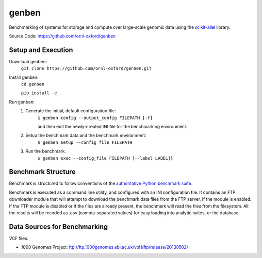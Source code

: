 genben
===================

Benchmarking of systems for storage and compute over large-scale genomic data using the `scikit-allel <https://scikit-allel.readthedocs.io/en/latest/>`_ library.

.. image:: https://api.travis-ci.com/ornl-oxford/genben.svg?branch=master
   :target: https://travis-ci.com/ornl-oxford/genben

Source Code: https://github.com/ornl-oxford/genben

Setup and Execution
###################

Download genben:
    ``git clone https://github.com/ornl-oxford/genben.git``

Install genben:
    ``cd genben``

    ``pip install -e .``

Run genben:
  1. Generate the initial, default configuration file:
      ``$ genben config --output_config FILEPATH [-f]``

      and then edit the newly-created INI file for the benchmarking environment.

  2. Setup the benchmark data and the benchmark environment:
      ``$ genben setup --config_file FILEPATH``

  3. Run the benchmark:
      ``$ genben exec --config_file FILEPATH [--label LABEL]}``

Benchmark Structure
###################

Benchmark is structured to follow conventions of the `authoritative Python benchmark suite <http://pyperformance.readthedocs.io/index.html>`_.

Benchmark is executed as a command line utility, and configured with an INI configuration file.
It contains an FTP downloader module that will attempt to download the benchmark data files from the FTP server, if the module is enabled. If the FTP module is disabled or if the files are already present, the benchmark will read the files from the filesystem.
All the results will be recoded as .csv (comma-separated values) for easy loading into analytic suites, or the database.


Data Sources for Benchmarking
##############################

VCF files:

* 1000 Genomes Project: ftp://ftp.1000genomes.ebi.ac.uk/vol1/ftp/release/20130502/
